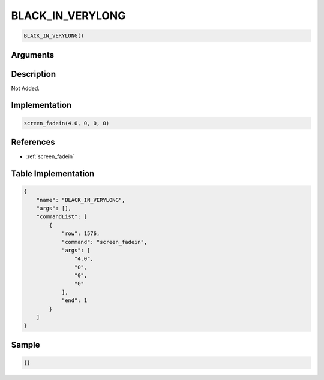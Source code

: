 .. _BLACK_IN_VERYLONG:

BLACK_IN_VERYLONG
========================

.. code-block:: text

	BLACK_IN_VERYLONG()


Arguments
------------


Description
-------------

Not Added.

Implementation
-------------

.. code-block:: python

	screen_fadein(4.0, 0, 0, 0)

References
-------------
* :ref:`screen_fadein`

Table Implementation
-------------

.. code-block:: json

	{
	    "name": "BLACK_IN_VERYLONG",
	    "args": [],
	    "commandList": [
	        {
	            "row": 1576,
	            "command": "screen_fadein",
	            "args": [
	                "4.0",
	                "0",
	                "0",
	                "0"
	            ],
	            "end": 1
	        }
	    ]
	}

Sample
-------------

.. code-block:: json

	{}
